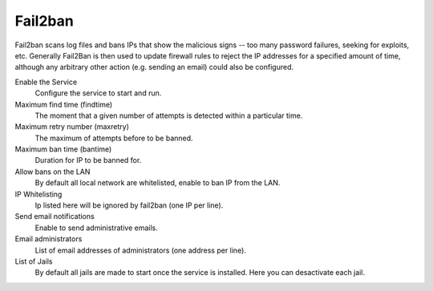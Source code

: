
============
  Fail2ban
============


Fail2ban scans log files and bans IPs that show the malicious signs -- too many password failures, seeking for exploits, etc. Generally Fail2Ban is then used to update firewall rules to reject the IP addresses for a specified amount of time, although any arbitrary other action (e.g. sending an email) could also be configured. 

Enable the Service
    Configure the service to start and run.

Maximum find time (findtime)
    The moment that a given number of attempts is detected within a particular time.

Maximum retry number (maxretry)
    The maximum of attempts before to be banned.

Maximum ban time (bantime)
    Duration for IP to be banned for.

Allow bans on the LAN
    By default all local network are whitelisted, enable to ban IP from the LAN.

IP Whitelisting
    Ip listed here will be ignored by fail2ban (one IP per line).

Send email notifications
    Enable to send administrative emails.

Email administrators
    List of email addresses of administrators (one address per line).

List of Jails
    By default all jails are made to start once the service is installed. Here you can desactivate each jail.
